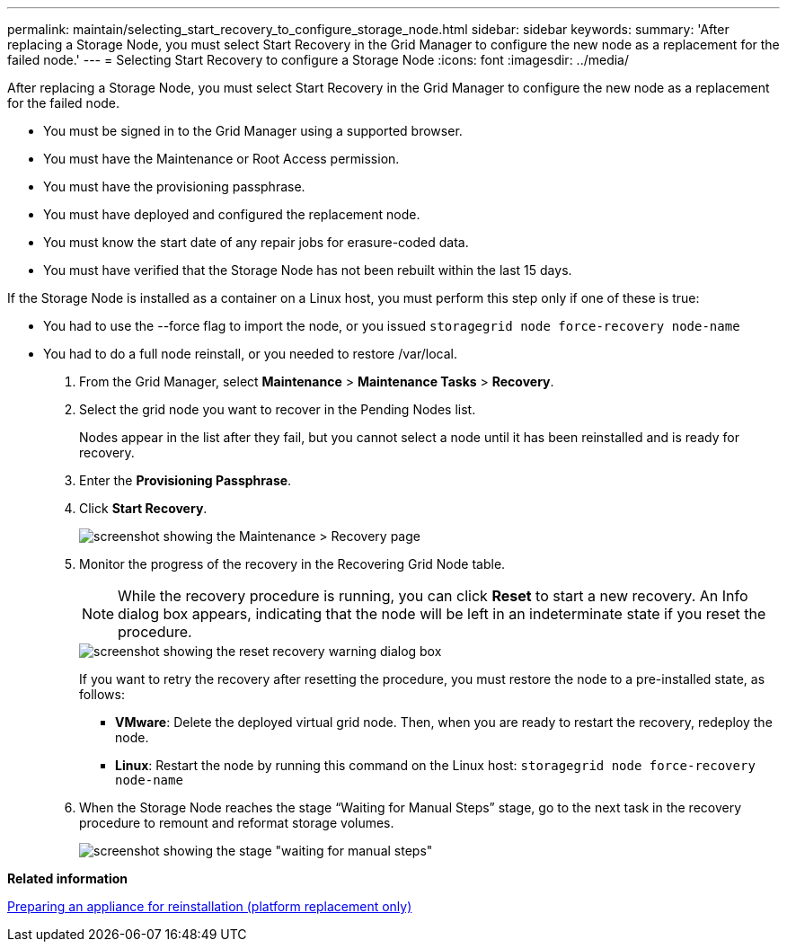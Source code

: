 ---
permalink: maintain/selecting_start_recovery_to_configure_storage_node.html
sidebar: sidebar
keywords: 
summary: 'After replacing a Storage Node, you must select Start Recovery in the Grid Manager to configure the new node as a replacement for the failed node.'
---
= Selecting Start Recovery to configure a Storage Node
:icons: font
:imagesdir: ../media/

[.lead]
After replacing a Storage Node, you must select Start Recovery in the Grid Manager to configure the new node as a replacement for the failed node.

* You must be signed in to the Grid Manager using a supported browser.
* You must have the Maintenance or Root Access permission.
* You must have the provisioning passphrase.
* You must have deployed and configured the replacement node.
* You must know the start date of any repair jobs for erasure-coded data.
* You must have verified that the Storage Node has not been rebuilt within the last 15 days.

If the Storage Node is installed as a container on a Linux host, you must perform this step only if one of these is true:

* You had to use the --force flag to import the node, or you issued `storagegrid node force-recovery node-name`
* You had to do a full node reinstall, or you needed to restore /var/local.

. From the Grid Manager, select *Maintenance* > *Maintenance Tasks* > *Recovery*.
. Select the grid node you want to recover in the Pending Nodes list.
+
Nodes appear in the list after they fail, but you cannot select a node until it has been reinstalled and is ready for recovery.

. Enter the *Provisioning Passphrase*.
. Click *Start Recovery*.
+
image::../media/4b_select_recovery_node.png[screenshot showing the Maintenance > Recovery page]

. Monitor the progress of the recovery in the Recovering Grid Node table.
+
NOTE: While the recovery procedure is running, you can click *Reset* to start a new recovery. An Info dialog box appears, indicating that the node will be left in an indeterminate state if you reset the procedure.
+
image::../media/recovery_reset_warning.gif[screenshot showing the reset recovery warning dialog box]
+
If you want to retry the recovery after resetting the procedure, you must restore the node to a pre-installed state, as follows:

 ** *VMware*: Delete the deployed virtual grid node. Then, when you are ready to restart the recovery, redeploy the node.
 ** *Linux*: Restart the node by running this command on the Linux host: `storagegrid node force-recovery node-name`

. When the Storage Node reaches the stage "`Waiting for Manual Steps`" stage, go to the next task in the recovery procedure to remount and reformat storage volumes.
+
image::../media/recovery_reset_button.gif[screenshot showing the stage "waiting for manual steps"]

*Related information*

xref:preparing_appliance_for_reinstallation_platform_replacement_only.adoc[Preparing an appliance for reinstallation (platform replacement only)]
